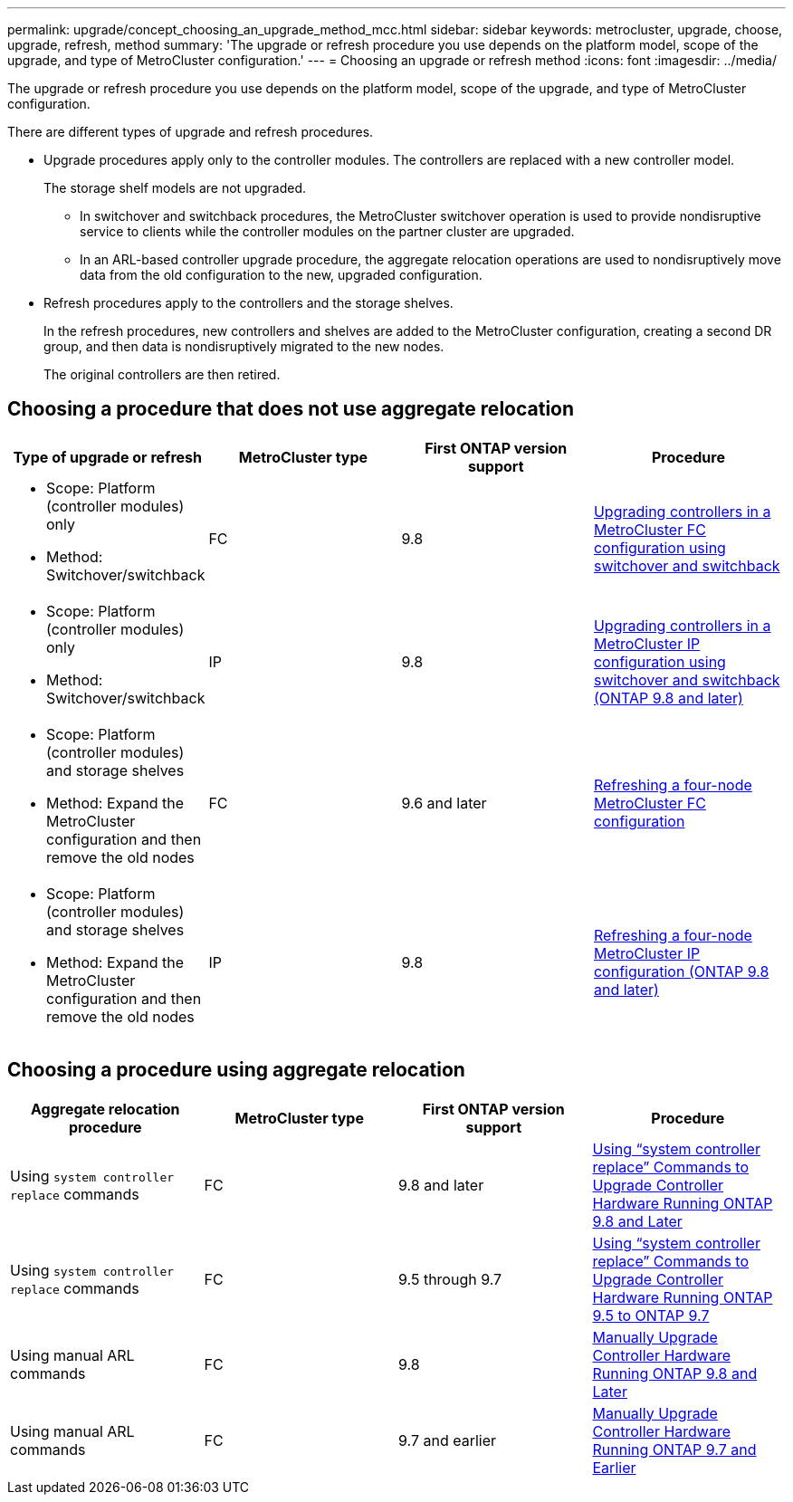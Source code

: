 ---
permalink: upgrade/concept_choosing_an_upgrade_method_mcc.html
sidebar: sidebar
keywords: metrocluster, upgrade, choose, upgrade, refresh, method
summary: 'The upgrade or refresh procedure you use depends on the platform model, scope of the upgrade, and type of MetroCluster configuration.'
---
= Choosing an upgrade or refresh method
:icons: font
:imagesdir: ../media/

[.lead]
The upgrade or refresh procedure you use depends on the platform model, scope of the upgrade, and type of MetroCluster configuration.

There are different types of upgrade and refresh procedures.

* Upgrade procedures apply only to the controller modules. The controllers are replaced with a new controller model.
+
The storage shelf models are not upgraded.

 ** In switchover and switchback procedures, the MetroCluster switchover operation is used to provide nondisruptive service to clients while the controller modules on the partner cluster are upgraded.
 ** In an ARL-based controller upgrade procedure, the aggregate relocation operations are used to nondisruptively move data from the old configuration to the new, upgraded configuration.

* Refresh procedures apply to the controllers and the storage shelves.
+
In the refresh procedures, new controllers and shelves are added to the MetroCluster configuration, creating a second DR group, and then data is nondisruptively migrated to the new nodes.
+
The original controllers are then retired.

== Choosing a procedure that does not use aggregate relocation

[options="header"]
|===
| Type of upgrade or refresh | MetroCluster type | First ONTAP version support | Procedure

a|
* Scope: Platform (controller modules) only
* Method: Switchover/switchback
a|
FC
a|
9.8
a|
xref:task_upgrade_controllers_in_a_four_node_fc_mcc_us_switchover_and_switchback_mcc_fc_4n_cu.adoc[Upgrading controllers in a MetroCluster FC configuration using switchover and switchback]

a|
* Scope: Platform (controller modules) only
* Method: Switchover/switchback
a|
IP
a|
9.8
a|
xref:task_upgrade_controllers_in_a_four_node_ip_mcc_us_switchover_and_switchback_mcc_ip.adoc[Upgrading controllers in a MetroCluster IP configuration using switchover and switchback (ONTAP 9.8 and later)]

a|
* Scope: Platform (controller modules) and storage shelves
* Method: Expand the MetroCluster configuration and then remove the old nodes
a|
FC
a|
9.6 and later
a|
xref:task_refresh_4n_mcc_fc.adoc[Refreshing a four-node MetroCluster FC configuration]

a|
* Scope: Platform (controller modules) and storage shelves
* Method: Expand the MetroCluster configuration and then remove the old nodes
a|
IP
a|
9.8
a|
xref:task_refresh_4n_mcc_ip.adoc[Refreshing a four-node MetroCluster IP configuration (ONTAP 9.8 and later)]

|===

== Choosing a procedure using aggregate relocation

[options="header"]
|===
| Aggregate relocation procedure |  MetroCluster type | First ONTAP version support | Procedure

a|
Using `system controller replace` commands
a|
FC
a|
9.8 and later
a|
https://docs.netapp.com/us-en/ontap-systems-upgrade/upgrade-arl-auto-app/index.html[Using "`system controller replace`" Commands to Upgrade Controller Hardware Running ONTAP 9.8 and Later]


a|
Using `system controller replace` commands
a|
FC
a|
9.5 through 9.7
a|
https://docs.netapp.com/us-en/ontap-systems-upgrade/upgrade-arl-auto/index.html[Using "`system controller replace`" Commands to Upgrade Controller Hardware Running ONTAP 9.5 to ONTAP 9.7]

a|
Using manual ARL commands
a|
FC
a|
9.8
a|
https://docs.netapp.com/us-en/ontap-systems-upgrade/upgrade-arl-manual-app/index.html[Manually Upgrade Controller Hardware Running ONTAP 9.8 and Later]

a|
Using manual ARL commands
a|
FC
a|
9.7 and earlier
a|
https://docs.netapp.com/us-en/ontap-systems-upgrade/upgrade-arl-manual/index.html[Manually Upgrade Controller Hardware Running ONTAP 9.7 and Earlier]

|===
